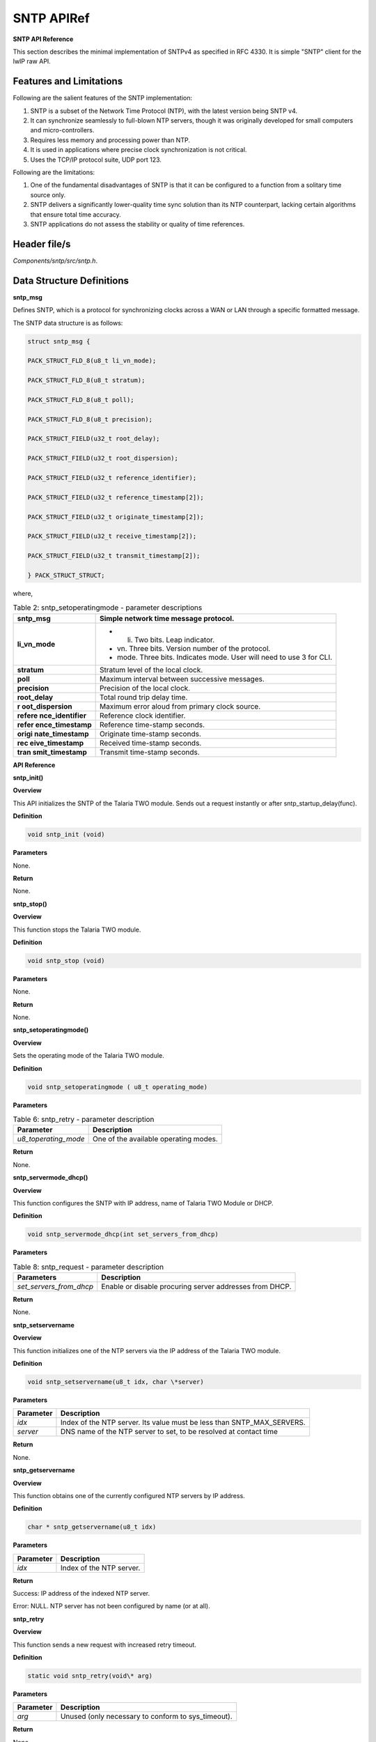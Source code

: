 .. _sntp apiref:

SNTP APIRef
====

**SNTP API Reference**


This section describes the minimal implementation of SNTPv4 as specified
in RFC 4330. It is simple "SNTP" client for the lwIP raw API.

Features and Limitations
~~~~~~~~~~~~~~~~~~~~~~~~~

Following are the salient features of the SNTP implementation:

1. SNTP is a subset of the Network Time Protocol (NTP), with the latest
   version being SNTP v4.

2. It can synchronize seamlessly to full-blown NTP servers, though it
   was originally developed for small computers and micro-controllers.

3. Requires less memory and processing power than NTP.

4. It is used in applications where precise clock synchronization is not
   critical.

5. Uses the TCP/IP protocol suite, UDP port 123.

Following are the limitations:

1. One of the fundamental disadvantages of SNTP is that it can be
   configured to a function from a solitary time source only.

2. SNTP delivers a significantly lower-quality time sync solution than
   its NTP counterpart, lacking certain algorithms that ensure total
   time accuracy.

3. SNTP applications do not assess the stability or quality of time
   references.

Header file/s
~~~~~~~~~~~~~~~~~~~~~~~~~

*Components/sntp/src/sntp.h*.

Data Structure Definitions 
~~~~~~~~~~~~~~~~~~~~~~~~~

**sntp_msg**


Defines SNTP, which is a protocol for synchronizing clocks across a WAN
or LAN through a specific formatted message.

The SNTP data structure is as follows:

.. table:: Table 1: sntp_msg - Data structure definitions

.. code-block:: shell


    struct sntp_msg {

    PACK_STRUCT_FLD_8(u8_t li_vn_mode);

    PACK_STRUCT_FLD_8(u8_t stratum);

    PACK_STRUCT_FLD_8(u8_t poll);

    PACK_STRUCT_FLD_8(u8_t precision);

    PACK_STRUCT_FIELD(u32_t root_delay);

    PACK_STRUCT_FIELD(u32_t root_dispersion);

    PACK_STRUCT_FIELD(u32_t reference_identifier);

    PACK_STRUCT_FIELD(u32_t reference_timestamp[2]);

    PACK_STRUCT_FIELD(u32_t originate_timestamp[2]);

    PACK_STRUCT_FIELD(u32_t receive_timestamp[2]);

    PACK_STRUCT_FIELD(u32_t transmit_timestamp[2]);

    } PACK_STRUCT_STRUCT;

where,

.. table:: Table 2: sntp_setoperatingmode - parameter descriptions

   +------------------+---------------------------------------------------+
   | **sntp_msg**     | Simple network time message protocol.             |
   +==================+===================================================+
   | **li_vn_mode**   | -  li. Two bits. Leap indicator.                  |
   |                  |                                                   |
   |                  | -  vn. Three bits. Version number of the          |
   |                  |    protocol.                                      |
   |                  |                                                   |
   |                  | -  mode. Three bits. Indicates mode. User will    |
   |                  |    need to use 3 for CLI.                         |
   +------------------+---------------------------------------------------+
   | **stratum**      | Stratum level of the local clock.                 |
   +------------------+---------------------------------------------------+
   | **poll**         | Maximum interval between successive messages.     |
   +------------------+---------------------------------------------------+
   | **precision**    | Precision of the local clock.                     |
   +------------------+---------------------------------------------------+
   | **root_delay**   | Total round trip delay time.                      |
   +------------------+---------------------------------------------------+
   | **r              | Maximum error aloud from primary clock source.    |
   | oot_dispersion** |                                                   |
   +------------------+---------------------------------------------------+
   | **refere         | Reference clock identifier.                       |
   | nce_identifier** |                                                   |
   +------------------+---------------------------------------------------+
   | **refer          | Reference time-stamp seconds.                     |
   | ence_timestamp** |                                                   |
   +------------------+---------------------------------------------------+
   | **origi          | Originate time-stamp seconds.                     |
   | nate_timestamp** |                                                   |
   +------------------+---------------------------------------------------+
   | **rec            | Received time-stamp seconds.                      |
   | eive_timestamp** |                                                   |
   +------------------+---------------------------------------------------+
   | **tran           | Transmit time-stamp seconds.                      |
   | smit_timestamp** |                                                   |
   +------------------+---------------------------------------------------+

**API Reference**


**sntp_init()**

**Overview**

This API initializes the SNTP of the Talaria TWO module. Sends out a
request instantly or after sntp_startup_delay(func).

**Definition**


.. code-block:: shell

    void sntp_init (void)

**Parameters**

None.

**Return**

None.

**sntp_stop()**

.. _overview-1:

**Overview**

This function stops the Talaria TWO module.

.. _definition-1:

**Definition**

.. code-block:: shell

    void sntp_stop (void)


.. _parameters-1:

**Parameters**

None.

.. _return-1:

**Return**

None.

**sntp_setoperatingmode()**


.. _overview-2:

**Overview**


Sets the operating mode of the Talaria TWO module.

.. _definition-2:

**Definition**

.. code-block:: Shell

    void sntp_setoperatingmode ( u8_t operating_mode)

.. _parameters-2:

**Parameters**

.. table:: Table 6: sntp_retry - parameter description

   +---------------------+------------------------------------------------+
   | **Parameter**       | **Description**                                |
   +=====================+================================================+
   | *u8_toperating_mode*| One of the available operating modes.          |
   +---------------------+------------------------------------------------+

.. _return-2:

**Return**

None.

**sntp_servermode_dhcp()**


.. _overview-3:

**Overview**


This function configures the SNTP with IP address, name of Talaria TWO
Module or DHCP.

.. _definition-3:

**Definition**


.. code-block:: shell

    void sntp_servermode_dhcp(int set_servers_from_dhcp)

.. _parameters-3:

**Parameters**


.. table:: Table 8: sntp_request - parameter description

   +-------------------------+-------------------------------------------------+
   | **Parameters**          | **Description**                                 |
   +=========================+=================================================+
   | *set_servers_from_dhcp* | Enable or disable procuring server addresses    |
   |                         | from DHCP.                                      |
   +-------------------------+-------------------------------------------------+

.. _return-3:

**Return**


None.

**sntp_setservername**


.. _overview-4:

**Overview**


This function initializes one of the NTP servers via the IP address of
the Talaria TWO module.

.. _definition-4:

**Definition**

.. code-block:: shell

    void sntp_setservername(u8_t idx, char \*server)


.. _parameters-4:

**Parameters**

+---------------+--------------------------------------------------------+
| **Parameter** | **Description**                                        |
+===============+========================================================+
| *idx*         | Index of the NTP server. Its value must be less than   |
|               | SNTP_MAX_SERVERS.                                      |
+---------------+--------------------------------------------------------+
| *server*      | DNS name of the NTP server to set, to be resolved at   |
|               | contact time                                           |
+---------------+--------------------------------------------------------+

.. _return-4:

**Return**


None.

**sntp_getservername**


.. _overview-5:

**Overview**


This function obtains one of the currently configured NTP servers by IP
address.

.. _definition-5:

**Definition**


..  code-block:: shell

    char * sntp_getservername(u8_t idx)


.. _parameters-5:

**Parameters**


+---------------+---------------------------------------------------------+
| **Parameter** | **Description**                                         |
+===============+=========================================================+
| *idx*         | Index of the NTP server.                                |
+---------------+---------------------------------------------------------+

.. _return-5:

**Return**


Success: IP address of the indexed NTP server.

Error: NULL. NTP server has not been configured by name (or at all).

**sntp_retry**


.. _overview-6:

**Overview**


This function sends a new request with increased retry timeout.

.. _definition-6:

**Definition**


.. code-block:: shell

    static void sntp_retry(void\* arg)


.. _parameters-6:

**Parameters**


+---------------+--------------------------------------------------------+
| **Parameter** | **Description**                                        |
+===============+========================================================+
| *arg*         | Unused (only necessary to conform to sys_timeout).     |
+---------------+--------------------------------------------------------+

.. _return-6:

**Return**


None.

**sntp_try_next_server**


.. _overview-7:

**Overview**


This function tries the next server or retries the current server with
increased retry timeout.

.. _definition-7:

**Definition**


.. code-block:: shell

    static void sntp_try_next_server(void\* arg)


.. _parameters-7:

**Parameters**


+---------------+-------------------------------------------------------+
| **Parameter** | **Description**                                       |
+===============+=======================================================+
| *arg*         | Unused (only necessary to conform to sys_timeout).    |
+---------------+-------------------------------------------------------+

.. _return-7:

**Return**


None.

**sntp_request**


.. _overview-8:

**Overview**


This function sends out an SNTP request to the server.

.. _definition-8:

**Definition**


.. code-block:: shell

    static void sntp_request(void \*arg)


.. _parameters-8:

**Parameters**


+---------------+-------------------------------------------------------+
| **Parameter** | **Description**                                       |
+===============+=======================================================+
| *arg*         | Unused (only necessary to conform to sys_timeout).    |
+---------------+-------------------------------------------------------+

.. _return-8:

**Return**


None.

**Example Application**


For the example codes, refer: *component\\sntp_src.c* application.
